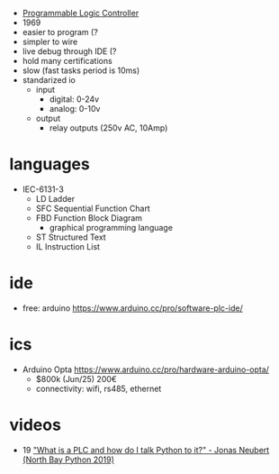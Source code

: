 - [[https://en.wikipedia.org/wiki/Programmable_logic_controller][Programmable Logic Controller]]
- 1969
- easier to program (?
- simpler to wire
- live debug through IDE (?
- hold many certifications
- slow (fast tasks period is 10ms)
- standarized io
  - input
    - digital: 0-24v
    - analog: 0-10v
  - output
    - relay outputs (250v AC, 10Amp)

* languages

- IEC-6131-3
  - LD  Ladder
  - SFC Sequential Function Chart
  - FBD Function Block Diagram
    - graphical programming language
  - ST  Structured Text
  - IL  Instruction List

* ide

- free: arduino https://www.arduino.cc/pro/software-plc-ide/

* ics

- Arduino Opta https://www.arduino.cc/pro/hardware-arduino-opta/
  - $800k (Jun/25) 200€
  - connectivity: wifi, rs485, ethernet

* videos
- 19 [[https://www.youtube.com/watch?v=EMkWRlbpJsk]["What is a PLC and how do I talk Python to it?" - Jonas Neubert (North Bay Python 2019)]]
